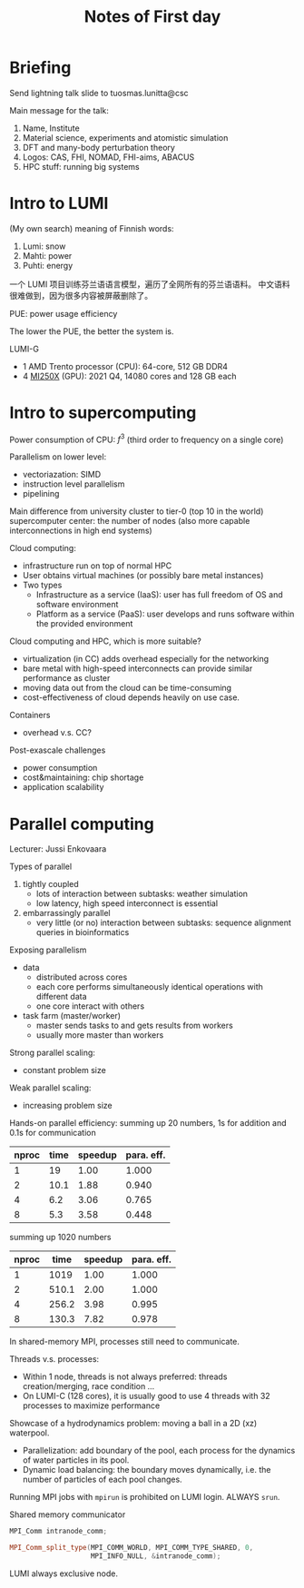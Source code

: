 #+title: Notes of First day

* Briefing
Send lightning talk slide to tuosmas.lunitta@csc

Main message for the talk:
1. Name, Institute
2. Material science, experiments and atomistic simulation
3. DFT and many-body perturbation theory
4. Logos: CAS, FHI, NOMAD, FHI-aims, ABACUS
5. HPC stuff: running big systems

* Intro to LUMI
(My own search) meaning of Finnish words:
1. Lumi: snow
2. Mahti: power
3. Puhti: energy

一个 LUMI 项目训练芬兰语语言模型，遍历了全网所有的芬兰语语料。
中文语料很难做到，因为很多内容被屏蔽删除了。

PUE: power usage efficiency
\begin{equation}
\mathrm {PUE} ={{\mbox{Total Facility Energy}} \over {\mbox{IT Equipment Energy}}}=1+{{\mbox{Non IT Facility Energy}} \over {\mbox{IT Equipment Energy}}}
\end{equation}
The lower the PUE, the better the system is.

LUMI-G
- 1 AMD Trento processor (CPU): 64-core, 512 GB DDR4
- 4 [[https://www.techpowerup.com/gpu-specs/radeon-instinct-mi250x.c3837][MI250X]] (GPU): 2021 Q4, 14080 cores and 128 GB each

* Intro to supercomputing
Power consumption of CPU: \(f^3\) (third order to frequency on a single core)

Parallelism on lower level:
- vectoriazation: SIMD
- instruction level parallelism
- pipelining

Main difference from university cluster to tier-0 (top 10 in the world) supercomputer center:
the number of nodes (also more capable interconnections in high end systems)

Cloud computing:
- infrastructure run on top of normal HPC
- User obtains virtual machines (or possibly bare metal instances)
- Two types
  - Infrastructure as a service (IaaS): user has full freedom of OS and software environment
  - Platform as a service (PaaS): user develops and runs software within the provided environment

Cloud computing and HPC, which is more suitable?
- virtualization (in CC) adds overhead especially for the networking
- bare metal with high-speed interconnects can provide similar performance as cluster
- moving data out from the cloud can be time-consuming
- cost-effectiveness of cloud depends heavily on use case.

Containers
- overhead v.s. CC?

Post-exascale challenges
- power consumption
- cost&maintaining: chip shortage
- application scalability

* Parallel computing
Lecturer: Jussi Enkovaara

Types of parallel
1. tightly coupled
   - lots of interaction between subtasks: weather simulation
   - low latency, high speed interconnect is essential
2. embarrassingly parallel
   - very little (or no) interaction between subtasks: sequence alignment queries in bioinformatics

Exposing parallelism
- data
  - distributed across cores
  - each core performs simultaneously identical operations with different data
  - one core interact with others
- task farm (master/worker)
  - master sends tasks to and gets results from workers
  - usually more master than workers

Strong parallel scaling:
- constant problem size

Weak parallel scaling:
- increasing problem size

Hands-on parallel efficiency:
summing up 20 numbers, 1s for addition and 0.1s for communication
| nproc | time | speedup | para. eff. |
|-------+------+---------+------------|
|     1 |   19 |    1.00 |      1.000 |
|     2 | 10.1 |    1.88 |      0.940 |
|     4 |  6.2 |    3.06 |      0.765 |
|     8 |  5.3 |    3.58 |      0.448 |
#+tblfm: $3=19/$2;%.2f::$4=$3/$1;%.3f

summing up 1020 numbers
| nproc |  time | speedup | para. eff. |
|-------+-------+---------+------------|
|     1 |  1019 |    1.00 |      1.000 |
|     2 | 510.1 |    2.00 |      1.000 |
|     4 | 256.2 |    3.98 |      0.995 |
|     8 | 130.3 |    7.82 |      0.978 |
#+tblfm: $3=1019/$2;%.2f::$4=$3/$1;%.3f

In shared-memory MPI, processes still need to communicate.

Threads v.s. processes:
- Within 1 node, threads is not always preferred: threads creation/merging, race condition ...
- On LUMI-C (128 cores), it is usually good to use 4 threads with 32 processes to maximize performance

Showcase of a hydrodynamics problem: moving a ball in a 2D (xz) waterpool.
- Parallelization: add boundary of the pool, each process for the dynamics of water particles in its pool.
- Dynamic load balancing: the boundary moves dynamically, i.e. the number of particles of each pool changes.

Running MPI jobs with ~mpirun~ is prohibited on LUMI login. ALWAYS ~srun~.

Shared memory communicator
#+begin_src cpp :eval never
MPI_Comm intranode_comm;

MPI_Comm_split_type(MPI_COMM_WORLD, MPI_COMM_TYPE_SHARED, 0,
                    MPI_INFO_NULL, &intranode_comm);
#+end_src

LUMI always exclusive node.
